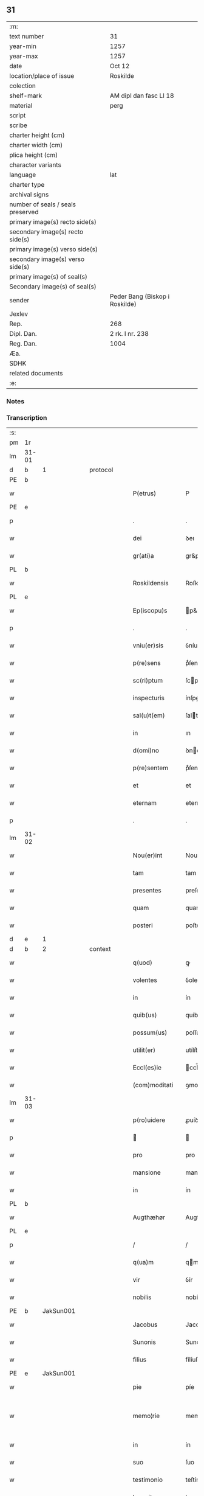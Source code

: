 ** 31

| :m:                               |                                |
| text number                       | 31                             |
| year-min                          | 1257                           |
| year-max                          | 1257                           |
| date                              | Oct 12                         |
| location/place of issue           | Roskilde                       |
| colection                         |                                |
| shelf-mark                        | AM dipl dan fasc LI 18         |
| material                          | perg                           |
| script                            |                                |
| scribe                            |                                |
| charter height (cm)               |                                |
| charter width (cm)                |                                |
| plica height (cm)                 |                                |
| character variants                |                                |
| language                          | lat                            |
| charter type                      |                                |
| archival signs                    |                                |
| number of seals / seals preserved |                                |
| primary image(s) recto side(s)    |                                |
| secondary image(s) recto side(s)  |                                |
| primary image(s) verso side(s)    |                                |
| secondary image(s) verso side(s)  |                                |
| primary image(s) of seal(s)       |                                |
| Secondary image(s) of seal(s)     |                                |
| sender                            | Peder Bang (Biskop i Roskilde) |
| Jexlev                            |                                |
| Rep.                              | 268                            |
| Dipl. Dan.                        | 2 rk. I nr. 238                |
| Reg. Dan.                         | 1004                           |
| Æa.                               |                                |
| SDHK                              |                                |
| related documents                 |                                |
| :e:                               |                                |

*** Notes


*** Transcription
| :s: |       |   |   |   |   |                  |               |   |   |   |   |     |   |   |   |             |          |          |  |    |    |    |    |
| pm  | 1r    |   |   |   |   |                  |               |   |   |   |   |     |   |   |   |             |          |          |  |    |    |    |    |
| lm  | 31-01 |   |   |   |   |                  |               |   |   |   |   |     |   |   |   |             |          |          |  |    |    |    |    |
| d  | b     | 1  |   | protocol  |   |                  |               |   |   |   |   |     |   |   |   |             |          |          |  |    |    |    |    |
| PE  | b     |   |   |   |   |                  |               |   |   |   |   |     |   |   |   |             |          |          |  |    |    |    |    |
| w   |       |   |   |   |   | P(etrus)         | P             |   |   |   |   | lat |   |   |   |       31-01 | 1:protocol |          |  |119|    |    |    |
| PE  | e     |   |   |   |   |                  |               |   |   |   |   |     |   |   |   |             |          |          |  |    |    |    |    |
| p   |       |   |   |   |   | .                | .             |   |   |   |   | lat |   |   |   |       31-01 | 1:protocol |          |  |    |    |    |    |
| w   |       |   |   |   |   | dei              | ꝺeı           |   |   |   |   | lat |   |   |   |       31-01 | 1:protocol |          |  |    |    |    |    |
| w   |       |   |   |   |   | gr(ati)a         | gr&pk;a       |   |   |   |   | lat |   |   |   |       31-01 | 1:protocol |          |  |    |    |    |    |
| PL  | b     |   |   |   |   |                  |               |   |   |   |   |     |   |   |   |             |          |          |  |    |    |    |    |
| w   |       |   |   |   |   | Roskildensis     | Roſkılꝺenſıs  |   |   |   |   | lat |   |   |   |       31-01 | 1:protocol |          |  |    |    |87|    |
| PL  | e     |   |   |   |   |                  |               |   |   |   |   |     |   |   |   |             |          |          |  |    |    |    |    |
| w   |       |   |   |   |   | Ep(iscopu)s      | p&pk;s       |   |   |   |   | lat |   |   |   |       31-01 | 1:protocol |          |  |    |    |    |    |
| p   |       |   |   |   |   | .                | .             |   |   |   |   | lat |   |   |   |       31-01 | 1:protocol |          |  |    |    |    |    |
| w   |       |   |   |   |   | vniu(er)sis      | ỽníu&pk;ſıſ   |   |   |   |   | lat |   |   |   |       31-01 | 1:protocol |          |  |    |    |    |    |
| w   |       |   |   |   |   | p(re)sens        | pͤſenſ         |   |   |   |   | lat |   |   |   |       31-01 | 1:protocol |          |  |    |    |    |    |
| w   |       |   |   |   |   | sc(ri)ptum       | ſcptum       |   |   |   |   | lat |   |   |   |       31-01 | 1:protocol |          |  |    |    |    |    |
| w   |       |   |   |   |   | inspecturis      | ínſpeurıs    |   |   |   |   | lat |   |   |   |       31-01 | 1:protocol |          |  |    |    |    |    |
| w   |       |   |   |   |   | sal(u)t(em)      | ſalt         |   |   |   |   | lat |   |   |   |       31-01 | 1:protocol |          |  |    |    |    |    |
| w   |       |   |   |   |   | in               | ın            |   |   |   |   | lat |   |   |   |       31-01 | 1:protocol |          |  |    |    |    |    |
| w   |       |   |   |   |   | d(omi)no         | ꝺno          |   |   |   |   | lat |   |   |   |       31-01 | 1:protocol |          |  |    |    |    |    |
| w   |       |   |   |   |   | p(re)sentem      | pͤſentem       |   |   |   |   | lat |   |   |   |       31-01 | 1:protocol |          |  |    |    |    |    |
| w   |       |   |   |   |   | et               | et            |   |   |   |   | lat |   |   |   |       31-01 | 1:protocol |          |  |    |    |    |    |
| w   |       |   |   |   |   | eternam          | eternam       |   |   |   |   | lat |   |   |   |       31-01 | 1:protocol |          |  |    |    |    |    |
| p   |       |   |   |   |   | .                | .             |   |   |   |   | lat |   |   |   |       31-01 | 1:protocol |          |  |    |    |    |    |
| lm  | 31-02 |   |   |   |   |                  |               |   |   |   |   |     |   |   |   |             |          |          |  |    |    |    |    |
| w   |       |   |   |   |   | Nou(er)int       | Nou&pk;ínt    |   |   |   |   | lat |   |   |   |       31-02 | 1:protocol |          |  |    |    |    |    |
| w   |       |   |   |   |   | tam              | tam           |   |   |   |   | lat |   |   |   |       31-02 | 1:protocol |          |  |    |    |    |    |
| w   |       |   |   |   |   | presentes        | preſenteſ     |   |   |   |   | lat |   |   |   |       31-02 | 1:protocol |          |  |    |    |    |    |
| w   |       |   |   |   |   | quam             | quam          |   |   |   |   | lat |   |   |   |       31-02 | 1:protocol |          |  |    |    |    |    |
| w   |       |   |   |   |   | posteri          | poſterí       |   |   |   |   | lat |   |   |   |       31-02 | 1:protocol |          |  |    |    |    |    |
| d  | e     | 1  |   |   |   |                  |               |   |   |   |   |     |   |   |   |             |          |          |  |    |    |    |    |
| d  | b     | 2  |   | context  |   |                  |               |   |   |   |   |     |   |   |   |             |          |          |  |    |    |    |    |
| w   |       |   |   |   |   | q(uod)           | ꝙ             |   |   |   |   | lat |   |   |   |       31-02 | 2:context |          |  |    |    |    |    |
| w   |       |   |   |   |   | volentes         | ỽolenteſ      |   |   |   |   | lat |   |   |   |       31-02 | 2:context |          |  |    |    |    |    |
| w   |       |   |   |   |   | in               | ín            |   |   |   |   | lat |   |   |   |       31-02 | 2:context |          |  |    |    |    |    |
| w   |       |   |   |   |   | quib(us)         | quíbꝫ         |   |   |   |   | lat |   |   |   |       31-02 | 2:context |          |  |    |    |    |    |
| w   |       |   |   |   |   | possum(us)       | poſſumꝰ       |   |   |   |   | lat |   |   |   |       31-02 | 2:context |          |  |    |    |    |    |
| w   |       |   |   |   |   | utilit(er)       | utílít͛        |   |   |   |   | lat |   |   |   |       31-02 | 2:context |          |  |    |    |    |    |
| w   |       |   |   |   |   | Eccl(es)ie       | ccl̅ıe        |   |   |   |   | lat |   |   |   |       31-02 | 2:context |          |  |    |    |    |    |
| w   |       |   |   |   |   | (com)moditati    | ꝯmoꝺítatí     |   |   |   |   | lat |   |   |   |       31-02 | 2:context |          |  |    |    |    |    |
| lm  | 31-03 |   |   |   |   |                  |               |   |   |   |   |     |   |   |   |             |          |          |  |    |    |    |    |
| w   |       |   |   |   |   | p(ro)uidere      | ꝓuíꝺere       |   |   |   |   | lat |   |   |   |       31-03 | 2:context |          |  |    |    |    |    |
| p   |       |   |   |   |   |                 |              |   |   |   |   | lat |   |   |   |       31-03 | 2:context |          |  |    |    |    |    |
| w   |       |   |   |   |   | pro              | pro           |   |   |   |   | lat |   |   |   |       31-03 | 2:context |          |  |    |    |    |    |
| w   |       |   |   |   |   | mansione         | manſíone      |   |   |   |   | lat |   |   |   |       31-03 | 2:context |          |  |    |    |    |    |
| w   |       |   |   |   |   | in               | ín            |   |   |   |   | lat |   |   |   |       31-03 | 2:context |          |  |    |    |    |    |
| PL  | b     |   |   |   |   |                  |               |   |   |   |   |     |   |   |   |             |          |          |  |    |    |    |    |
| w   |       |   |   |   |   | Augthæhør        | Augthæhøʀ     |   |   |   |   | dan |   |   |   |       31-03 | 2:context |          |  |    |    |88|    |
| PL  | e     |   |   |   |   |                  |               |   |   |   |   |     |   |   |   |             |          |          |  |    |    |    |    |
| p   |       |   |   |   |   | /                | /             |   |   |   |   | lat |   |   |   |       31-03 | 2:context |          |  |    |    |    |    |
| w   |       |   |   |   |   | q(ua)m           | qm           |   |   |   |   | lat |   |   |   |       31-03 | 2:context |          |  |    |    |    |    |
| w   |       |   |   |   |   | vir              | ỽír           |   |   |   |   | lat |   |   |   |       31-03 | 2:context |          |  |    |    |    |    |
| w   |       |   |   |   |   | nobilis          | nobílís       |   |   |   |   | lat |   |   |   |       31-03 | 2:context |          |  |    |    |    |    |
| PE  | b     | JakSun001  |   |   |   |                  |               |   |   |   |   |     |   |   |   |             |          |          |  |    |    |    |    |
| w   |       |   |   |   |   | Jacobus          | Jacobuſ       |   |   |   |   | lat |   |   |   |       31-03 | 2:context |          |  |120|    |    |    |
| w   |       |   |   |   |   | Sunonis          | Sunonıſ       |   |   |   |   | lat |   |   |   |       31-03 | 2:context |          |  |120|    |    |    |
| w   |       |   |   |   |   | filius           | fílíuſ        |   |   |   |   | lat |   |   |   |       31-03 | 2:context |          |  |120|    |    |    |
| PE  | e     | JakSun001  |   |   |   |                  |               |   |   |   |   |     |   |   |   |             |          |          |  |    |    |    |    |
| w   |       |   |   |   |   | pie              | píe           |   |   |   |   | lat |   |   |   |       31-03 | 2:context |          |  |    |    |    |    |
| w   |       |   |   |   |   | memo¦rie         | memo-¦ríe     |   |   |   |   | lat |   |   |   | 31-03—31-04 | 2:context |          |  |    |    |    |    |
| w   |       |   |   |   |   | in               | ín            |   |   |   |   | lat |   |   |   |       31-04 | 2:context |          |  |    |    |    |    |
| w   |       |   |   |   |   | suo              | ſuo           |   |   |   |   | lat |   |   |   |       31-04 | 2:context |          |  |    |    |    |    |
| w   |       |   |   |   |   | testimonio       | teſtímonío    |   |   |   |   | lat |   |   |   |       31-04 | 2:context |          |  |    |    |    |    |
| w   |       |   |   |   |   | legauit          | legauít       |   |   |   |   | lat |   |   |   |       31-04 | 2:context |          |  |    |    |    |    |
| w   |       |   |   |   |   | ultima           | ultíma        |   |   |   |   | lat |   |   |   |       31-04 | 2:context |          |  |    |    |    |    |
| w   |       |   |   |   |   | uoluntate        | uoluntate     |   |   |   |   | lat |   |   |   |       31-04 | 2:context |          |  |    |    |    |    |
| w   |       |   |   |   |   | ad               | aꝺ            |   |   |   |   | lat |   |   |   |       31-04 | 2:context |          |  |    |    |    |    |
| w   |       |   |   |   |   | uinum            | uínum         |   |   |   |   | lat |   |   |   |       31-04 | 2:context |          |  |    |    |    |    |
| w   |       |   |   |   |   | distribuendum    | ꝺíſtríbuendum |   |   |   |   | lat |   |   |   |       31-04 | 2:context |          |  |    |    |    |    |
| w   |       |   |   |   |   | singulis         | ſíngulıs      |   |   |   |   | lat |   |   |   |       31-04 | 2:context |          |  |    |    |    |    |
| w   |       |   |   |   |   | Eccle¦siis       | ccle-¦ſíís   |   |   |   |   | lat |   |   |   | 31-04—31-05 | 2:context |          |  |    |    |    |    |
| w   |       |   |   |   |   | Ciuitatis        | Cíuítatıſ     |   |   |   |   | lat |   |   |   |       31-05 | 2:context |          |  |    |    |    |    |
| PL  | b     |   |   |   |   |                  |               |   |   |   |   |     |   |   |   |             |          |          |  |    |    |    |    |
| w   |       |   |   |   |   | Rosk(ildis)      | Roſk.        |   |   |   |   | lat |   |   |   |       31-05 | 2:context |          |  |    |    |89|    |
| PL  | e     |   |   |   |   |                  |               |   |   |   |   |     |   |   |   |             |          |          |  |    |    |    |    |
| w   |       |   |   |   |   | (et)             |              |   |   |   |   | lat |   |   |   |       31-05 | 2:context |          |  |    |    |    |    |
| w   |       |   |   |   |   | dyoc(esis)       | ꝺẏoc&pk;.     |   |   |   |   | lat |   |   |   |       31-05 | 2:context |          |  |    |    |    |    |
| w   |       |   |   |   |   | singulis         | ſíngulıs      |   |   |   |   | lat |   |   |   |       31-05 | 2:context |          |  |    |    |    |    |
| w   |       |   |   |   |   | annis            | annís         |   |   |   |   | lat |   |   |   |       31-05 | 2:context |          |  |    |    |    |    |
| w   |       |   |   |   |   | scotauim(us)     | ſcotauímꝰ     |   |   |   |   | lat |   |   |   |       31-05 | 2:context |          |  |    |    |    |    |
| w   |       |   |   |   |   | mansionem        | manſíonem     |   |   |   |   | lat |   |   |   |       31-05 | 2:context |          |  |    |    |    |    |
| w   |       |   |   |   |   | mense            | menſe         |   |   |   |   | lat |   |   |   |       31-05 | 2:context |          |  |    |    |    |    |
| w   |       |   |   |   |   | Ep(iscop)ali     | p&pk;alí     |   |   |   |   | lat |   |   |   |       31-05 | 2:context |          |  |    |    |    |    |
| w   |       |   |   |   |   | Attinente(m)     | ttínente    |   |   |   |   | lat |   |   |   |       31-05 | 2:context |          |  |    |    |    |    |
| lm  | 31-06 |   |   |   |   |                  |               |   |   |   |   |     |   |   |   |             |          |          |  |    |    |    |    |
| w   |       |   |   |   |   | ciuitati         | cíuítatí      |   |   |   |   | lat |   |   |   |       31-06 | 2:context |          |  |    |    |    |    |
| w   |       |   |   |   |   | uicinam          | uícínam       |   |   |   |   | lat |   |   |   |       31-06 | 2:context |          |  |    |    |    |    |
| w   |       |   |   |   |   | cum              | cum           |   |   |   |   | lat |   |   |   |       31-06 | 2:context |          |  |    |    |    |    |
| w   |       |   |   |   |   | suis             | ſuıſ          |   |   |   |   | lat |   |   |   |       31-06 | 2:context |          |  |    |    |    |    |
| w   |       |   |   |   |   | p(er)tinentiis   | ꝑtínentíís    |   |   |   |   | lat |   |   |   |       31-06 | 2:context |          |  |    |    |    |    |
| w   |       |   |   |   |   | in               | ín            |   |   |   |   | lat |   |   |   |       31-06 | 2:context |          |  |    |    |    |    |
| PL  | b     |   |   |   |   |                  |               |   |   |   |   |     |   |   |   |             |          |          |  |    |    |    |    |
| w   |       |   |   |   |   | Sothæthorp       | Sothæthoꝛp    |   |   |   |   | dan |   |   |   |       31-06 | 2:context |          |  |    |    |90|    |
| PL  | e     |   |   |   |   |                  |               |   |   |   |   |     |   |   |   |             |          |          |  |    |    |    |    |
| p   |       |   |   |   |   | /                | /             |   |   |   |   | lat |   |   |   |       31-06 | 2:context |          |  |    |    |    |    |
| w   |       |   |   |   |   | ad               | aꝺ            |   |   |   |   | lat |   |   |   |       31-06 | 2:context |          |  |    |    |    |    |
| w   |       |   |   |   |   | usus             | uſuſ          |   |   |   |   | lat |   |   |   |       31-06 | 2:context |          |  |    |    |    |    |
| w   |       |   |   |   |   | memoratos        | memoꝛatos     |   |   |   |   | lat |   |   |   |       31-06 | 2:context |          |  |    |    |    |    |
| w   |       |   |   |   |   | iure             | íure          |   |   |   |   | lat |   |   |   |       31-06 | 2:context |          |  |    |    |    |    |
| w   |       |   |   |   |   | perpetuo         | perpetuo      |   |   |   |   | lat |   |   |   |       31-06 | 2:context |          |  |    |    |    |    |
| lm  | 31-07 |   |   |   |   |                  |               |   |   |   |   |     |   |   |   |             |          |          |  |    |    |    |    |
| w   |       |   |   |   |   | possidendam      | poſſıꝺenꝺam   |   |   |   |   | lat |   |   |   |       31-07 | 2:context |          |  |    |    |    |    |
| p   |       |   |   |   |   | /                | /             |   |   |   |   | lat |   |   |   |       31-07 | 2:context |          |  |    |    |    |    |
| w   |       |   |   |   |   | unanimi          | unanímí       |   |   |   |   | lat |   |   |   |       31-07 | 2:context |          |  |    |    |    |    |
| w   |       |   |   |   |   | Cap(itu)li       | Capl̅í         |   |   |   |   | lat |   |   |   |       31-07 | 2:context |          |  |    |    |    |    |
| w   |       |   |   |   |   | n(ost)ri         | nr&pk;ı       |   |   |   |   | lat |   |   |   |       31-07 | 2:context |          |  |    |    |    |    |
| w   |       |   |   |   |   | consensu         | conſenſu      |   |   |   |   | lat |   |   |   |       31-07 | 2:context |          |  |    |    |    |    |
| w   |       |   |   |   |   | req(ui)sito      | reqſíto      |   |   |   |   | lat |   |   |   |       31-07 | 2:context |          |  |    |    |    |    |
| w   |       |   |   |   |   | (et)             |              |   |   |   |   | lat |   |   |   |       31-07 | 2:context |          |  |    |    |    |    |
| w   |       |   |   |   |   | optento          | optento       |   |   |   |   | lat |   |   |   |       31-07 | 2:context |          |  |    |    |    |    |
| p   |       |   |   |   |   | .                | .             |   |   |   |   | lat |   |   |   |       31-07 | 2:context |          |  |    |    |    |    |
| w   |       |   |   |   |   | Cet(er)um        | Cet͛um         |   |   |   |   | lat |   |   |   |       31-07 | 2:context |          |  |    |    |    |    |
| w   |       |   |   |   |   | ut               | ut            |   |   |   |   | lat |   |   |   |       31-07 | 2:context |          |  |    |    |    |    |
| w   |       |   |   |   |   | uoluntas         | uoluntas      |   |   |   |   | lat |   |   |   |       31-07 | 2:context |          |  |    |    |    |    |
| w   |       |   |   |   |   | dicti            | díí          |   |   |   |   | lat |   |   |   |       31-07 | 2:context |          |  |    |    |    |    |
| lm  | 31-08 |   |   |   |   |                  |               |   |   |   |   |     |   |   |   |             |          |          |  |    |    |    |    |
| w   |       |   |   |   |   | testatoris       | teſtatoꝛíſ    |   |   |   |   | lat |   |   |   |       31-08 | 2:context |          |  |    |    |    |    |
| w   |       |   |   |   |   | firmi(us)        | fírmíꝰ        |   |   |   |   | lat |   |   |   |       31-08 | 2:context |          |  |    |    |    |    |
| w   |       |   |   |   |   | effectum         | effeum       |   |   |   |   | lat |   |   |   |       31-08 | 2:context |          |  |    |    |    |    |
| w   |       |   |   |   |   | habeat           | habeat        |   |   |   |   | lat |   |   |   |       31-08 | 2:context |          |  |    |    |    |    |
| w   |       |   |   |   |   | (et)             |              |   |   |   |   | lat |   |   |   |       31-08 | 2:context |          |  |    |    |    |    |
| w   |       |   |   |   |   | fideli(us)       | fıꝺelıꝰ       |   |   |   |   | lat |   |   |   |       31-08 | 2:context |          |  |    |    |    |    |
| w   |       |   |   |   |   | (con)seruet(ur)  | ꝯſeruet᷑       |   |   |   |   | lat |   |   |   |       31-08 | 2:context |          |  |    |    |    |    |
| p   |       |   |   |   |   | /                | /             |   |   |   |   | lat |   |   |   |       31-08 | 2:context |          |  |    |    |    |    |
| w   |       |   |   |   |   | eandem           | eanꝺem        |   |   |   |   | lat |   |   |   |       31-08 | 2:context |          |  |    |    |    |    |
| w   |       |   |   |   |   | dilecto          | díleo        |   |   |   |   | lat |   |   |   |       31-08 | 2:context |          |  |    |    |    |    |
| w   |       |   |   |   |   | nobis            | nobıſ         |   |   |   |   | lat |   |   |   |       31-08 | 2:context |          |  |    |    |    |    |
| w   |       |   |   |   |   | canonico         | canoníco      |   |   |   |   | lat |   |   |   |       31-08 | 2:context |          |  |    |    |    |    |
| w   |       |   |   |   |   | n(ost)ro         | nr&pk;o       |   |   |   |   | lat |   |   |   |       31-08 | 2:context |          |  |    |    |    |    |
| w   |       |   |   |   |   | d(omi)no         | ꝺno          |   |   |   |   | lat |   |   |   |       31-08 | 2:context |          |  |    |    |    |    |
| lm  | 31-09 |   |   |   |   |                  |               |   |   |   |   |     |   |   |   |             |          |          |  |    |    |    |    |
| PE  | b     | PedØde001  |   |   |   |                  |               |   |   |   |   |     |   |   |   |             |          |          |  |    |    |    |    |
| w   |       |   |   |   |   | Petro            | Petro         |   |   |   |   | lat |   |   |   |       31-09 | 2:context |          |  |121|    |    |    |
| w   |       |   |   |   |   | Øthn(e)sun       | Øthnſun      |   |   |   |   | dan |   |   |   |       31-09 | 2:context |          |  |121|    |    |    |
| PE  | e     | PedØde001  |   |   |   |                  |               |   |   |   |   |     |   |   |   |             |          |          |  |    |    |    |    |
| w   |       |   |   |   |   | ipsi(us)         | ípſıꝰ         |   |   |   |   | lat |   |   |   |       31-09 | 2:context |          |  |    |    |    |    |
| w   |       |   |   |   |   | q(uo)nda(m)      | qͦnꝺa         |   |   |   |   | lat |   |   |   |       31-09 | 2:context |          |  |    |    |    |    |
| w   |       |   |   |   |   | Cap(e)ll(an)o    | Capllo       |   |   |   |   | lat |   |   |   |       31-09 | 2:context |          |  |    |    |    |    |
| w   |       |   |   |   |   | (etiam)          | ̅             |   |   |   |   | lat |   |   |   |       31-09 | 2:context |          |  |    |    |    |    |
| w   |       |   |   |   |   | (con)s(e)ntiente | ꝯſntíente    |   |   |   |   | lat |   |   |   |       31-09 | 2:context |          |  |    |    |    |    |
| w   |       |   |   |   |   | cap(itu)lo       | caplo        |   |   |   |   | lat |   |   |   |       31-09 | 2:context |          |  |    |    |    |    |
| w   |       |   |   |   |   | ad               | aꝺ            |   |   |   |   | lat |   |   |   |       31-09 | 2:context |          |  |    |    |    |    |
| w   |       |   |   |   |   | dies             | ꝺıeſ          |   |   |   |   | lat |   |   |   |       31-09 | 2:context |          |  |    |    |    |    |
| w   |       |   |   |   |   | suos             | ſuoſ          |   |   |   |   | lat |   |   |   |       31-09 | 2:context |          |  |    |    |    |    |
| w   |       |   |   |   |   | libere           | lıbere        |   |   |   |   | lat |   |   |   |       31-09 | 2:context |          |  |    |    |    |    |
| w   |       |   |   |   |   | dimisimus        | ꝺímíſímuſ     |   |   |   |   | lat |   |   |   |       31-09 | 2:context |          |  |    |    |    |    |
| w   |       |   |   |   |   | ad               | aꝺ            |   |   |   |   | lat |   |   |   |       31-09 | 2:context |          |  |    |    |    |    |
| lm  | 31-10 |   |   |   |   |                  |               |   |   |   |   |     |   |   |   |             |          |          |  |    |    |    |    |
| w   |       |   |   |   |   | p(re)fatos       | pͤfatoſ        |   |   |   |   | lat |   |   |   |       31-10 | 2:context |          |  |    |    |    |    |
| w   |       |   |   |   |   | us(us)           | uſꝰ           |   |   |   |   | lat |   |   |   |       31-10 | 2:context |          |  |    |    |    |    |
| w   |       |   |   |   |   | ordinanda(m)     | oꝛꝺınanꝺa̅     |   |   |   |   | lat |   |   |   |       31-10 | 2:context |          |  |    |    |    |    |
| p   |       |   |   |   |   | .                | .             |   |   |   |   | lat |   |   |   |       31-10 | 2:context |          |  |    |    |    |    |
| w   |       |   |   |   |   | Et               | t            |   |   |   |   | lat |   |   |   |       31-10 | 2:context |          |  |    |    |    |    |
| w   |       |   |   |   |   | eidem            | eıꝺem         |   |   |   |   | lat |   |   |   |       31-10 | 2:context |          |  |    |    |    |    |
| w   |       |   |   |   |   | dimisim(us)      | ꝺímíſímꝰ      |   |   |   |   | lat |   |   |   |       31-10 | 2:context |          |  |    |    |    |    |
| w   |       |   |   |   |   | pro              | pro           |   |   |   |   | lat |   |   |   |       31-10 | 2:context |          |  |    |    |    |    |
| w   |       |   |   |   |   | duob(us)         | ꝺuobꝫ         |   |   |   |   | lat |   |   |   |       31-10 | 2:context |          |  |    |    |    |    |
| w   |       |   |   |   |   | bol              | bol           |   |   |   |   | dan |   |   |   |       31-10 | 2:context |          |  |    |    |    |    |
| w   |       |   |   |   |   | p(re)bende       | pͤbenꝺe        |   |   |   |   | lat |   |   |   |       31-10 | 2:context |          |  |    |    |    |    |
| w   |       |   |   |   |   | sue              | ſue           |   |   |   |   | lat |   |   |   |       31-10 | 2:context |          |  |    |    |    |    |
| w   |       |   |   |   |   | attinentibus     | attínentıbus  |   |   |   |   | lat |   |   |   |       31-10 | 2:context |          |  |    |    |    |    |
| p   |       |   |   |   |   | //               | //            |   |   |   |   | lat |   |   |   |       31-10 | 2:context |          |  |    |    |    |    |
| w   |       |   |   |   |   | in               | ín            |   |   |   |   | lat |   |   |   |       31-10 | 2:context |          |  |    |    |    |    |
| lm  | 31-11 |   |   |   |   |                  |               |   |   |   |   |     |   |   |   |             |          |          |  |    |    |    |    |
| PL  | b     |   |   |   |   |                  |               |   |   |   |   |     |   |   |   |             |          |          |  |    |    |    |    |
| PL | b |    |   |   |   |                     |                  |   |   |   |                                 |     |   |   |   |               |          |          |  |    |    |    |    |
| w   |       |   |   |   |   | Walby            | Walbẏ         |   |   |   |   | dan |   |   |   |       31-11 | 2:context |          |  |    |    |91|2939|
| PL  | e     |   |   |   |   |                  |               |   |   |   |   |     |   |   |   |             |          |          |  |    |    |    |    |
| p   |       |   |   |   |   | .                | .             |   |   |   |   | lat |   |   |   |       31-11 | 2:context |          |  |    |    |91|    |
| w   |       |   |   |   |   | iuxta            | íuxta         |   |   |   |   | lat |   |   |   |       31-11 | 2:context |          |  |    |    |91|    |
| PL  | b     |   |   |   |   |                  |               |   |   |   |   |     |   |   |   |             |          |          |  |    |    |    |    |
| w   |       |   |   |   |   | Hafnæ            | Hafnæ         |   |   |   |   | dan |   |   |   |       31-11 | 2:context |          |  |    |    |91|92|
| PL  | e     |   |   |   |   |                  |               |   |   |   |   |     |   |   |   |             |          |          |  |    |    |    |    |
| PL  | e     |   |   |   |   |                  |               |   |   |   |   |     |   |   |   |             |          |          |  |    |    |    |    |
| w   |       |   |   |   |   | bol              | bol           |   |   |   |   | dan |   |   |   |       31-11 | 2:context |          |  |    |    |    |    |
| p   |       |   |   |   |   | .                | .             |   |   |   |   | lat |   |   |   |       31-11 | 2:context |          |  |    |    |    |    |
| w   |       |   |   |   |   | (et)             |              |   |   |   |   | lat |   |   |   |       31-11 | 2:context |          |  |    |    |    |    |
| w   |       |   |   |   |   | dimid(ium)       | ꝺímí         |   |   |   |   | lat |   |   |   |       31-11 | 2:context |          |  |    |    |    |    |
| w   |       |   |   |   |   | in               | ín            |   |   |   |   | lat |   |   |   |       31-11 | 2:context |          |  |    |    |    |    |
| PL  | b     |   |   |   |   |                  |               |   |   |   |   |     |   |   |   |             |          |          |  |    |    |    |    |
| PL | b |    |   |   |   |                     |                  |   |   |   |                                 |     |   |   |   |               |          |          |  |    |    |    |    |
| w   |       |   |   |   |   | Walby            | Walbẏ         |   |   |   |   | dan |   |   |   |       31-11 | 2:context |          |  |    |    |93|2940|
| p   |       |   |   |   |   | .                | .             |   |   |   |   | lat |   |   |   |       31-11 | 2:context |          |  |    |    |93|2940|
| w   |       |   |   |   |   | Østre            | Øſtre         |   |   |   |   | dan |   |   |   |       31-11 | 2:context |          |  |    |    |93|2940|
| PL  | e     |   |   |   |   |                  |               |   |   |   |   |     |   |   |   |             |          |          |  |    |    |    |    |
| w   |       |   |   |   |   | iuxta            | íuxta         |   |   |   |   | lat |   |   |   |       31-11 | 2:context |          |  |    |    |93|    |
| w   |       |   |   |   |   | Ciuitatem        | Cíuítatem     |   |   |   |   | lat |   |   |   |       31-11 | 2:context |          |  |    |    |93|    |
| PL | e |    |   |   |   |                     |                  |   |   |   |                                 |     |   |   |   |               |          |          |  |    |    |    |    |
| w   |       |   |   |   |   | (et)             |              |   |   |   |   | lat |   |   |   |       31-11 | 2:context |          |  |    |    |    |    |
| w   |       |   |   |   |   | dimid(ium)       | ꝺímı         |   |   |   |   | lat |   |   |   |       31-11 | 2:context |          |  |    |    |    |    |
| w   |       |   |   |   |   | bol              | bol           |   |   |   |   | dan |   |   |   |       31-11 | 2:context |          |  |    |    |    |    |
| p   |       |   |   |   |   | .                | .             |   |   |   |   | lat |   |   |   |       31-11 | 2:context |          |  |    |    |    |    |
| w   |       |   |   |   |   | in               | ín            |   |   |   |   | lat |   |   |   |       31-11 | 2:context |          |  |    |    |    |    |
| lm  | 31-12 |   |   |   |   |                  |               |   |   |   |   |     |   |   |   |             |          |          |  |    |    |    |    |
| PL  | b     |   |   |   |   |                  |               |   |   |   |   |     |   |   |   |             |          |          |  |    |    |    |    |
| w   |       |   |   |   |   | Svau(er)eslef    | Svau͛eſlef     |   |   |   |   | dan |   |   |   |       31-12 | 2:context |          |  |    |    |94|    |
| PL  | e     |   |   |   |   |                  |               |   |   |   |   |     |   |   |   |             |          |          |  |    |    |    |    |
| w   |       |   |   |   |   | similit(er)      | ſímílít͛       |   |   |   |   | lat |   |   |   |       31-12 | 2:context |          |  |    |    |    |    |
| w   |       |   |   |   |   | in               | ín            |   |   |   |   | lat |   |   |   |       31-12 | 2:context |          |  |    |    |    |    |
| w   |       |   |   |   |   | Cap(itu)lo       | Capl̅o         |   |   |   |   | lat |   |   |   |       31-12 | 2:context |          |  |    |    |    |    |
| p   |       |   |   |   |   | .                | .             |   |   |   |   | lat |   |   |   |       31-12 | 2:context |          |  |    |    |    |    |
| d  | e     | 2  |   |   |   |                  |               |   |   |   |   |     |   |   |   |             |          |          |  |    |    |    |    |
| d  | b     | 3  |   | eschatocol  |   |                  |               |   |   |   |   |     |   |   |   |             |          |          |  |    |    |    |    |
| w   |       |   |   |   |   | Ne               | Ne            |   |   |   |   | lat |   |   |   |       31-12 | 3:eschatocol |          |  |    |    |    |    |
| w   |       |   |   |   |   | (i)g(itur)       | g            |   |   |   |   | lat |   |   |   |       31-12 | 3:eschatocol |          |  |    |    |    |    |
| w   |       |   |   |   |   | sup(er)          | ſuꝑ           |   |   |   |   | lat |   |   |   |       31-12 | 3:eschatocol |          |  |    |    |    |    |
| w   |       |   |   |   |   | hui(us)modi      | huıꝰmoꝺı      |   |   |   |   | lat |   |   |   |       31-12 | 3:eschatocol |          |  |    |    |    |    |
| w   |       |   |   |   |   | (com)mutatione   | ꝯmutatíone    |   |   |   |   | lat |   |   |   |       31-12 | 3:eschatocol |          |  |    |    |    |    |
| w   |       |   |   |   |   | possit           | poſſít        |   |   |   |   | lat |   |   |   |       31-12 | 3:eschatocol |          |  |    |    |    |    |
| w   |       |   |   |   |   | Eccl(es)ie       | ccl̅íe        |   |   |   |   | lat |   |   |   |       31-12 | 3:eschatocol |          |  |    |    |    |    |
| w   |       |   |   |   |   | u(e)l            | ul̅            |   |   |   |   | lat |   |   |   |       31-12 | 3:eschatocol |          |  |    |    |    |    |
| w   |       |   |   |   |   | p(er)sone        | ꝑſone         |   |   |   |   | lat |   |   |   |       31-12 | 3:eschatocol |          |  |    |    |    |    |
| lm  | 31-13 |   |   |   |   |                  |               |   |   |   |   |     |   |   |   |             |          |          |  |    |    |    |    |
| w   |       |   |   |   |   | suborriri        | ſuboꝛrírí     |   |   |   |   | lat |   |   |   |       31-13 | 3:eschatocol |          |  |    |    |    |    |
| w   |       |   |   |   |   | calumpnia        | calumpnía     |   |   |   |   | lat |   |   |   |       31-13 | 3:eschatocol |          |  |    |    |    |    |
| w   |       |   |   |   |   | p(re)sens        | pͤſens         |   |   |   |   | lat |   |   |   |       31-13 | 3:eschatocol |          |  |    |    |    |    |
| w   |       |   |   |   |   | sc(ri)ptum       | ſcptum       |   |   |   |   | lat |   |   |   |       31-13 | 3:eschatocol |          |  |    |    |    |    |
| w   |       |   |   |   |   | sigillo          | ſígíllo       |   |   |   |   | lat |   |   |   |       31-13 | 3:eschatocol |          |  |    |    |    |    |
| w   |       |   |   |   |   | n(ost)ro         | nr&pk;o       |   |   |   |   | lat |   |   |   |       31-13 | 3:eschatocol |          |  |    |    |    |    |
| w   |       |   |   |   |   | (et)             |              |   |   |   |   | lat |   |   |   |       31-13 | 3:eschatocol |          |  |    |    |    |    |
| w   |       |   |   |   |   | sigillo          | ſıgıllo       |   |   |   |   | lat |   |   |   |       31-13 | 3:eschatocol |          |  |    |    |    |    |
| w   |       |   |   |   |   | Cap(itu)li       | Capl̅ı         |   |   |   |   | lat |   |   |   |       31-13 | 3:eschatocol |          |  |    |    |    |    |
| w   |       |   |   |   |   | roborari         | roborarí      |   |   |   |   | lat |   |   |   |       31-13 | 3:eschatocol |          |  |    |    |    |    |
| w   |       |   |   |   |   | fecim(us)        | fecímꝰ        |   |   |   |   | lat |   |   |   |       31-13 | 3:eschatocol |          |  |    |    |    |    |
| w   |       |   |   |   |   | ad               | aꝺ            |   |   |   |   | lat |   |   |   |       31-13 | 3:eschatocol |          |  |    |    |    |    |
| w   |       |   |   |   |   | caute¦lam        | caute-¦lam    |   |   |   |   | lat |   |   |   | 31-13—31-14 | 3:eschatocol |          |  |    |    |    |    |
| p   |       |   |   |   |   | .                | .             |   |   |   |   | lat |   |   |   |       31-14 | 3:eschatocol |          |  |    |    |    |    |
| w   |       |   |   |   |   | Actum            | Aum          |   |   |   |   | lat |   |   |   |       31-14 | 3:eschatocol |          |  |    |    |    |    |
| w   |       |   |   |   |   | Rosk(ildis)      | Roſk̅          |   |   |   |   | lat |   |   |   |       31-14 | 3:eschatocol |          |  |    |    |    |    |
| p   |       |   |   |   |   | .                | .             |   |   |   |   | lat |   |   |   |       31-14 | 3:eschatocol |          |  |    |    |    |    |
| w   |       |   |   |   |   | Anno             | Anno          |   |   |   |   | lat |   |   |   |       31-14 | 3:eschatocol |          |  |    |    |    |    |
| w   |       |   |   |   |   | D(omi)ni         | Dn&pk;í       |   |   |   |   | lat |   |   |   |       31-14 | 3:eschatocol |          |  |    |    |    |    |
| p   |       |   |   |   |   | .                | .             |   |   |   |   | lat |   |   |   |       31-14 | 3:eschatocol |          |  |    |    |    |    |
| n   |       |   |   |   |   | Mº               | ͦ             |   |   |   |   | lat |   |   |   |       31-14 | 3:eschatocol |          |  |    |    |    |    |
| p   |       |   |   |   |   | .                | .             |   |   |   |   | lat |   |   |   |       31-14 | 3:eschatocol |          |  |    |    |    |    |
| n   |       |   |   |   |   | cᴄͦ               | ᴄͦᴄͦ            |   |   |   |   | lat |   |   |   |       31-14 | 3:eschatocol |          |  |    |    |    |    |
| p   |       |   |   |   |   | .                | .             |   |   |   |   | lat |   |   |   |       31-04 | 3:eschatocol |          |  |    |    |    |    |
| n   |       |   |   |   |   | lvijº            | lỽıͦȷ          |   |   |   |   | lat |   |   |   |       31-14 | 3:eschatocol |          |  |    |    |    |    |
| p   |       |   |   |   |   | .                | .             |   |   |   |   | lat |   |   |   |       31-14 | 3:eschatocol |          |  |    |    |    |    |
| n   |       |   |   |   |   | iiijº            | ıııͦȷ          |   |   |   |   | lat |   |   |   |       31-14 | 3:eschatocol |          |  |    |    |    |    |
| p   |       |   |   |   |   | .                | .             |   |   |   |   | lat |   |   |   |       31-14 | 3:eschatocol |          |  |    |    |    |    |
| w   |       |   |   |   |   | ydus             | ẏꝺus          |   |   |   |   | lat |   |   |   |       31-14 | 3:eschatocol |          |  |    |    |    |    |
| w   |       |   |   |   |   | Octobris         | Oobꝛıs       |   |   |   |   | lat |   |   |   |       31-14 | 3:eschatocol |          |  |    |    |    |    |
| d  | e     | 3  |   |   |   |                  |               |   |   |   |   |     |   |   |   |             |          |          |  |    |    |    |    |
| :e: |       |   |   |   |   |                  |               |   |   |   |   |     |   |   |   |             |          |          |  |    |    |    |    |
